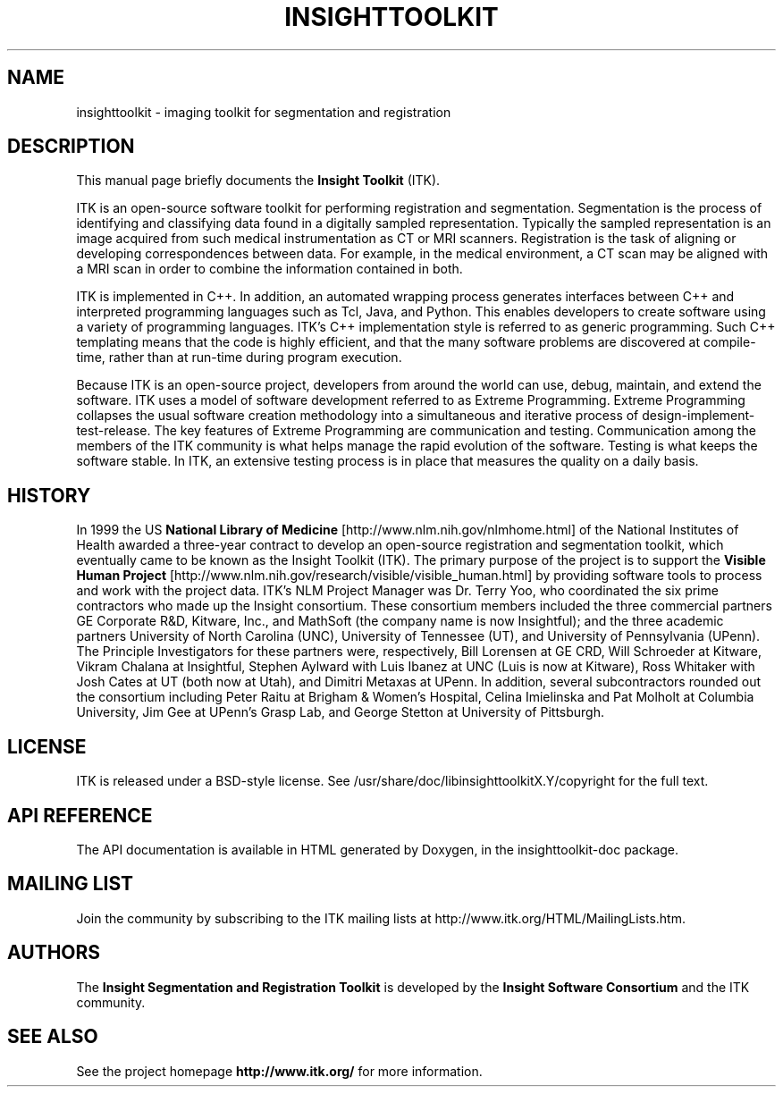 .\"                                      Hey, EMACS: -*- nroff -*-
.TH INSIGHTTOOLKIT 3 "Oct 11, 2005"
.\" Please adjust this date whenever revising the manpage.
.\"
.\" Some roff macros, for reference:
.\" .nh        disable hyphenation
.\" .hy        enable hyphenation
.\" .ad l      left justify
.\" .ad b      justify to both left and right margins
.\" .nf        disable filling
.\" .fi        enable filling
.\" .br        insert line break
.\" .sp <n>    insert n+1 empty lines
.\" for manpage-specific macros, see man(7)

.SH NAME
insighttoolkit \- imaging toolkit for segmentation and registration

.SH DESCRIPTION
This manual page briefly documents the
.B Insight Toolkit
(ITK).
.PP
ITK is an open-source software toolkit for performing registration and
segmentation.  Segmentation is the process of identifying and classifying
data found in a digitally sampled representation. Typically the sampled
representation is an image acquired from such medical instrumentation as CT
or MRI scanners.  Registration is the task of aligning or developing
correspondences between data. For example, in the medical environment, a CT
scan may be aligned with a MRI scan in order to combine the information
contained in both.
.PP
ITK is implemented in C++. In addition, an automated wrapping process
generates interfaces between C++ and interpreted programming languages such
as Tcl, Java, and Python. This enables developers to create software using a
variety of programming languages. ITK's C++ implementation style is referred
to as generic programming. Such C++ templating means that the code is highly
efficient, and that the many software problems are discovered at
compile-time, rather than at run-time during program execution.
.PP
Because ITK is an open-source project, developers from around the world can
use, debug, maintain, and extend the software. ITK uses a model of software
development referred to as Extreme Programming. Extreme Programming
collapses the usual software creation methodology into a simultaneous and
iterative process of design-implement-test-release. The key features of
Extreme Programming are communication and testing. Communication among the
members of the ITK community is what helps manage the rapid evolution of the
software. Testing is what keeps the software stable. In ITK, an extensive
testing process is in place that measures the quality on a daily basis.

.SH HISTORY

In 1999 the US
.B National Library of Medicine
[http://www.nlm.nih.gov/nlmhome.html] of the National Institutes of Health
awarded a three-year contract to develop an open-source registration and
segmentation toolkit, which eventually came to be known as the Insight
Toolkit (ITK). The primary purpose of the project is to support the
.B Visible Human Project
[http://www.nlm.nih.gov/research/visible/visible_human.html] by providing
software tools to process and work with the project data. ITK's NLM Project
Manager was Dr. Terry Yoo, who coordinated the six prime contractors who
made up the Insight consortium. These consortium members included the three
commercial partners GE Corporate R&D, Kitware, Inc., and MathSoft (the
company name is now Insightful); and the three academic partners University
of North Carolina (UNC), University of Tennessee (UT), and University of
Pennsylvania (UPenn).  The Principle Investigators for these partners were,
respectively, Bill Lorensen at GE CRD, Will Schroeder at Kitware, Vikram
Chalana at Insightful, Stephen Aylward with Luis Ibanez at UNC (Luis is now
at Kitware), Ross Whitaker with Josh Cates at UT (both now at Utah), and
Dimitri Metaxas at UPenn. In addition, several subcontractors rounded out
the consortium including Peter Raitu at Brigham & Women's Hospital, Celina
Imielinska and Pat Molholt at Columbia University, Jim Gee at UPenn's Grasp
Lab, and George Stetton at University of Pittsburgh.

.SH LICENSE

ITK is released under a BSD-style license.  See
/usr/share/doc/libinsighttoolkitX.Y/copyright for the full text.

.SH API REFERENCE

The API documentation is available in HTML generated by Doxygen, in the
insighttoolkit-doc package.
.\" TeX users may be more comfortable with the \fB<whatever>\fP and
.\" \fI<whatever>\fP escape sequences to invode bold face and italics, 
.\" respectively.
.\" \fBinsighttoolkit\fP is a program that...
.\" .SH SEE ALSO
.\" .BR bar (1),
.\" .BR baz (1).
.\" .br

.SH MAILING LIST

Join the community by subscribing to the ITK mailing lists at
http://www.itk.org/HTML/MailingLists.htm.

.SH AUTHORS

.PP
The 
.B Insight Segmentation and Registration Toolkit
is developed by the
.B Insight Software Consortium
and the ITK community.

.SH SEE ALSO

See the project homepage
.B http://www.itk.org/
for more information.
